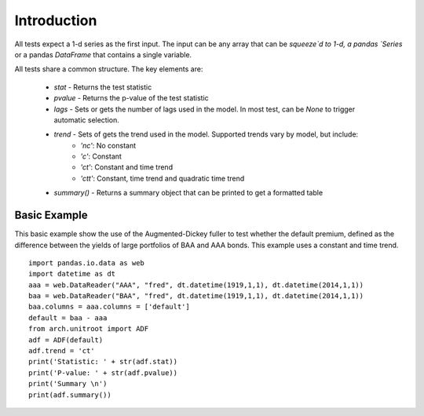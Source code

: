 Introduction
------------

All tests expect a 1-d series as the first input.  The input can be any array that can be `squeeze`d to 1-d, a pandas
`Series` or a pandas `DataFrame` that contains a single variable.

All tests share a common structure.  The key elements are:

  * `stat` - Returns the test statistic
  * `pvalue` - Returns the p-value of the test statistic
  * `lags` - Sets or gets the number of lags used in the model. In most test, can be `None` to trigger automatic selection.
  * `trend` - Sets of gets the trend used in the model.  Supported trends vary by model, but include:
     - `'nc'`: No constant
     - `'c'`: Constant
     - `'ct'`: Constant and time trend
     - `'ctt'`: Constant, time trend and quadratic time trend
  * `summary()` - Returns a summary object that can be printed to get a formatted table

Basic Example
=============

This basic example show the use of the Augmented-Dickey fuller to test whether the default premium, defined as the
difference between the yields of large portfolios of BAA and AAA bonds.  This example uses a constant and time trend.


::

    import pandas.io.data as web
    import datetime as dt
    aaa = web.DataReader("AAA", "fred", dt.datetime(1919,1,1), dt.datetime(2014,1,1))
    baa = web.DataReader("BAA", "fred", dt.datetime(1919,1,1), dt.datetime(2014,1,1))
    baa.columns = aaa.columns = ['default']
    default = baa - aaa
    from arch.unitroot import ADF
    adf = ADF(default)
    adf.trend = 'ct'
    print('Statistic: ' + str(adf.stat))
    print('P-value: ' + str(adf.pvalue))
    print('Summary \n')
    print(adf.summary())


